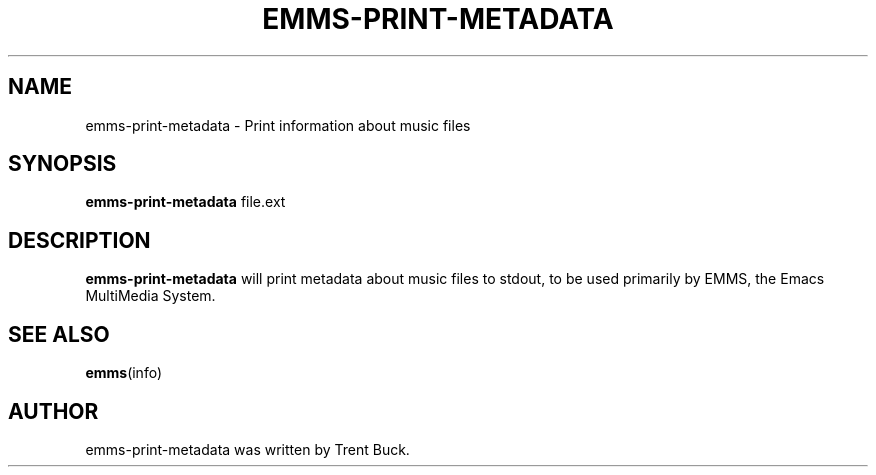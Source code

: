 .\"                                      Hey, EMACS: -*- nroff -*-
.\" First parameter, NAME, should be all caps
.\" Second parameter, SECTION, should be 1-8, maybe w/ subsection
.\" other parameters are allowed: see man(7), man(1)
.TH EMMS-PRINT-METADATA 1 "April 29, 2006" EMMS
.\" Please adjust this date whenever revising the manpage.
.\"
.\" Some roff macros, for reference:
.\" .nh        disable hyphenation
.\" .hy        enable hyphenation
.\" .ad l      left justify
.\" .ad b      justify to both left and right margins
.\" .nf        disable filling
.\" .fi        enable filling
.\" .br        insert line break
.\" .sp <n>    insert n+1 empty lines
.\" for manpage-specific macros, see man(7)
.SH NAME
emms-print-metadata \- Print information about music files
.SH SYNOPSIS
.B emms-print-metadata
.RI file.ext
.br
.SH DESCRIPTION
.\" TeX users may be more comfortable with the \fB<whatever>\fP and
.\" \fI<whatever>\fP escape sequences to invoke bold face and italics,
.\" respectively.
\fBemms-print-metadata\fP will print metadata about music files to
stdout, to be used primarily by EMMS, the Emacs MultiMedia System.
.SH SEE ALSO
.BR emms (info)
.br
.SH AUTHOR
emms-print-metadata was written by Trent Buck.
